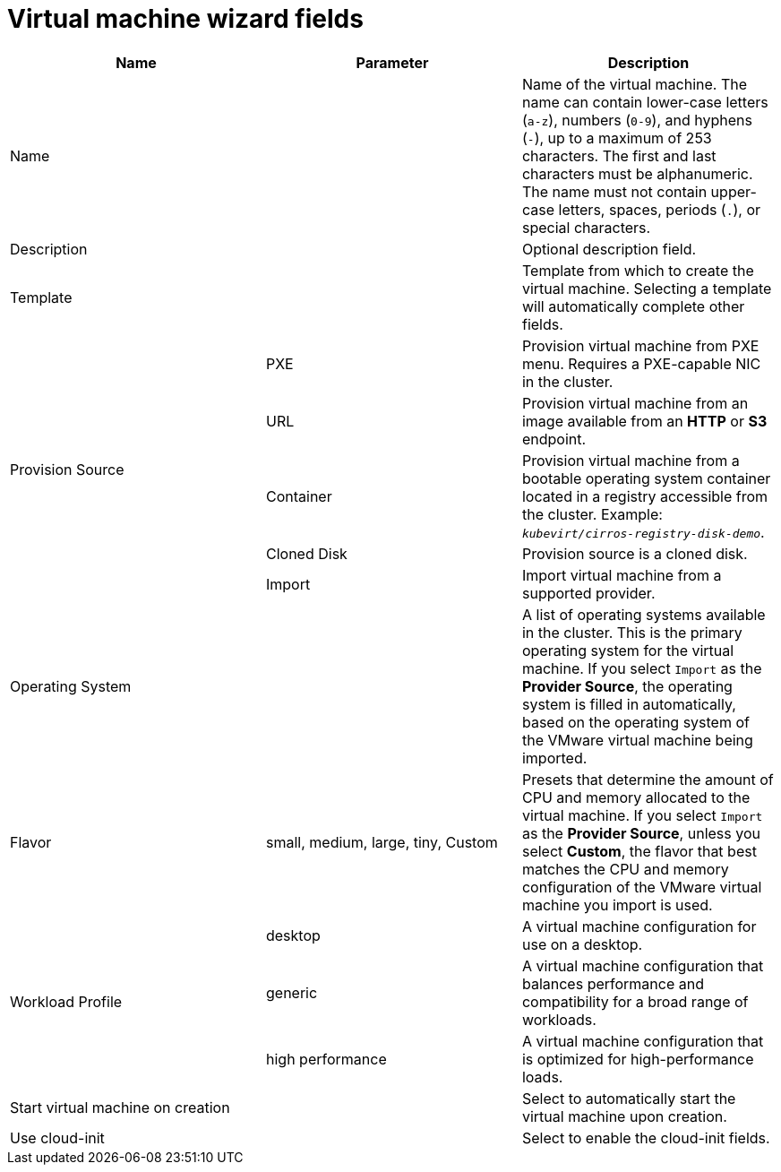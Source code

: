 // Module included in the following assemblies:
//
// * cnv/cnv_users_guide/cnv-create-vms.adoc

[id="cnv-vm-wizard-fields-web_{context}"]
= Virtual machine wizard fields

|===
|Name |Parameter |Description

|Name
|
|Name of the virtual machine. The name can contain lower-case letters (`a-z`), numbers (`0-9`), and hyphens (`-`), up to a maximum of 253 characters. The first and last characters must be alphanumeric. The name must not contain upper-case letters, spaces, periods (`.`), or special characters.

|Description
|
|Optional description field.

|Template
|
|Template from which to create the virtual machine. Selecting a template will automatically complete other fields.

.5+|Provision Source
|PXE
|Provision virtual machine from PXE menu. Requires a PXE-capable NIC in the cluster.

|URL
|Provision virtual machine from an image available from an *HTTP* or *S3* endpoint.

|Container
|Provision virtual machine from a bootable operating system container located in a registry accessible from the cluster. Example: `_kubevirt/cirros-registry-disk-demo_`.

|Cloned Disk
|Provision source is a cloned disk.

|Import
|Import virtual machine from a supported provider.

|Operating System
|
|A list of operating systems available in the cluster. This is the primary operating system for the virtual machine. If you select `Import` as the *Provider Source*, the operating system is filled in automatically, based on the operating system of the VMware virtual machine being imported.

|Flavor
|small, medium, large, tiny, Custom
|Presets that determine the amount of CPU and memory allocated to the virtual machine. If you select `Import` as the *Provider Source*, unless you select *Custom*, the flavor that best matches the CPU and memory configuration of the VMware virtual machine you import is used.

.3+|Workload Profile
|desktop
|A virtual machine configuration for use on a desktop.

|generic
|A virtual machine configuration that balances performance and compatibility for a broad range of workloads.

|high performance
|A virtual machine configuration that is optimized for high-performance loads.

|Start virtual machine on creation
|
|Select to automatically start the virtual machine upon creation.

|Use cloud-init
|
|Select to enable the cloud-init fields.
|===
